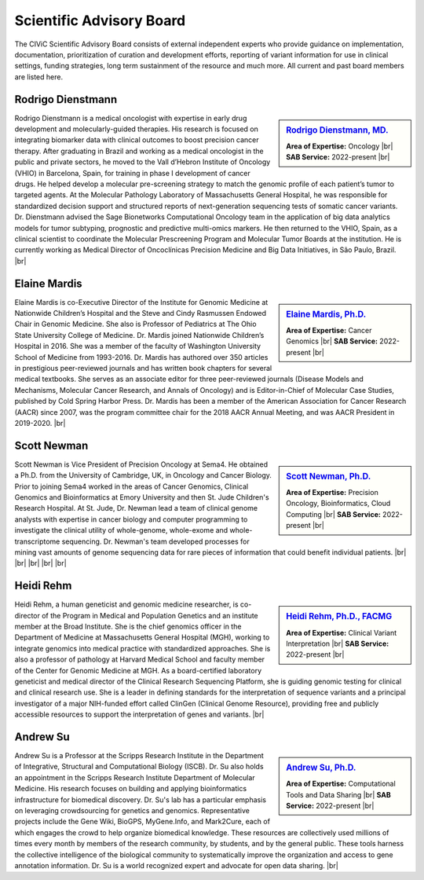 Scientific Advisory Board
=========================

The CIViC Scientific Advisory Board consists of external independent experts who provide guidance on implementation, documentation, prioritization of curation and development efforts, reporting of variant information for use in clinical settings, funding strategies, long term sustainment of the resource and much more. All current and past board members are listed here.


Rodrigo Dienstmann
-------------
.. sidebar:: `Rodrigo Dienstmann, MD. <https://www.linkedin.com/in/rodrigo-dienstmann-a7b3b265/>`_

   .. image:: /images/scientific-advisors/dienstmann.jpg
      :target: https://www.linkedin.com/in/rodrigo-dienstmann-a7b3b265/

   **Area of Expertise:** Oncology |br|
   **SAB Service:** 2022-present |br|

Rodrigo Dienstmann is a medical oncologist with expertise in early drug development and molecularly-guided therapies. His research is focused on integrating biomarker data with clinical outcomes to boost precision cancer therapy. After graduating in Brazil and working as a medical oncologist in the public and private sectors, he moved to the Vall d’Hebron Institute of Oncology (VHIO) in Barcelona, Spain, for training in phase I development of cancer drugs. He helped develop a molecular pre-screening strategy to match the genomic profile of each patient’s tumor to targeted agents. At the Molecular Pathology Laboratory of Massachusetts General Hospital, he was responsible for standardized decision support and structured reports of next-generation sequencing tests of somatic cancer variants. Dr. Dienstmann advised the Sage Bionetworks Computational Oncology team in the application of big data analytics models for tumor subtyping, prognostic and predictive multi-omics markers. He then returned to the VHIO, Spain, as a clinical scientist to coordinate the Molecular Prescreening Program and Molecular Tumor Boards at the institution. He is currently working as Medical Director of Oncoclínicas Precision Medicine and Big Data Initiatives, in São Paulo, Brazil.
|br|

Elaine Mardis
-------------
.. sidebar:: `Elaine Mardis, Ph.D. <https://www.nationwidechildrens.org/find-a-doctor/profiles/elaine-r-mardis>`_

   .. image:: /images/scientific-advisors/mardis2.jpg
      :target: https://www.nationwidechildrens.org/find-a-doctor/profiles/elaine-r-mardis

   **Area of Expertise:** Cancer Genomics |br|
   **SAB Service:** 2022-present |br|

Elaine Mardis is co-Executive Director of the Institute for Genomic Medicine at Nationwide Children’s Hospital and the Steve and Cindy Rasmussen Endowed Chair in Genomic Medicine. She also is Professor of Pediatrics at The Ohio State University College of Medicine. Dr. Mardis joined Nationwide Children’s Hospital in 2016. She was a member of the faculty of Washington University School of Medicine from 1993-2016. Dr. Mardis has authored over 350 articles in prestigious peer-reviewed journals and has written book chapters for several medical textbooks. She serves as an associate editor for three peer-reviewed journals (Disease Models and Mechanisms, Molecular Cancer Research, and Annals of Oncology) and is Editor-in-Chief of Molecular Case Studies, published by Cold Spring Harbor Press. Dr. Mardis has been a member of the American Association for Cancer Research (AACR) since 2007, was the program committee chair for the 2018 AACR Annual Meeting, and was AACR President in 2019-2020.
|br|

Scott Newman
-------------
.. sidebar:: `Scott Newman, Ph.D. <https://www.linkedin.com/in/scott-newman-0b1876125/>`_

   .. image:: /images/scientific-advisors/newman.jpg
      :target: https://www.linkedin.com/in/scott-newman-0b1876125/

   **Area of Expertise:** Precision Oncology, Bioinformatics, Cloud Computing |br|
   **SAB Service:** 2022-present |br|

Scott Newman is Vice President of Precision Oncology at Sema4. He obtained a Ph.D. from the University of Cambridge, UK, in Oncology and Cancer Biology. Prior to joining Sema4 worked in the areas of Cancer Genomics, Clinical Genomics and Bioinformatics at Emory University and then St. Jude Children's Research Hospital. At St. Jude, Dr. Newman lead a team of clinical genome analysts with expertise in cancer biology and computer programming to investigate the clinical utility of whole-genome, whole-exome and whole-transcriptome sequencing. Dr. Newman's team developed processes for mining vast amounts of genome sequencing data for rare pieces of information that could benefit individual patients.
|br|
|br|
|br|
|br|
|br|

Heidi Rehm
-------------
.. sidebar:: `Heidi Rehm, Ph.D., FACMG <https://www.broadinstitute.org/bios/heidi-rehm>`_

   .. image:: /images/scientific-advisors/rehm.jpg
      :target: https://www.broadinstitute.org/bios/heidi-rehm

   **Area of Expertise:** Clinical Variant Interpretation |br|
   **SAB Service:** 2022-present |br|

Heidi Rehm, a human geneticist and genomic medicine researcher, is co-director of the Program in Medical and Population Genetics and an institute member at the Broad Institute. She is the chief genomics officer in the Department of Medicine at Massachusetts General Hospital (MGH), working to integrate genomics into medical practice with standardized approaches. She is also a professor of pathology at Harvard Medical School and faculty member of the Center for Genomic Medicine at MGH. As a board-certified laboratory geneticist and medical director of the Clinical Research Sequencing Platform, she is guiding genomic testing for clinical and clinical research use. She is a leader in defining standards for the interpretation of sequence variants and a principal investigator of a major NIH-funded effort called ClinGen (Clinical Genome Resource), providing free and publicly accessible resources to support the interpretation of genes and variants.
|br|


Andrew Su
-------------
.. sidebar:: `Andrew Su, Ph.D. <https://www.scripps.edu/faculty/su/>`_

   .. image:: /images/scientific-advisors/su.jpg
      :target: https://www.scripps.edu/faculty/su/

   **Area of Expertise:** Computational Tools and Data Sharing |br|
   **SAB Service:** 2022-present |br|

Andrew Su is a Professor at the Scripps Research Institute in the Department of Integrative, Structural and Computational Biology (ISCB). Dr. Su also holds an appointment in the Scripps Research Institute Department of Molecular Medicine. His research focuses on building and applying bioinformatics infrastructure for biomedical discovery. Dr. Su's lab has a particular emphasis on leveraging crowdsourcing for genetics and genomics. Representative projects include the Gene Wiki, BioGPS, MyGene.Info, and Mark2Cure, each of which engages the crowd to help organize biomedical knowledge. These resources are collectively used millions of times every month by members of the research community, by students, and by the general public. These tools harness the collective intelligence of the biological community to systematically improve the organization and access to gene annotation information. Dr. Su is a world recognized expert and advocate for open data sharing.
|br|

.. |br| raw:: html

   <br />
